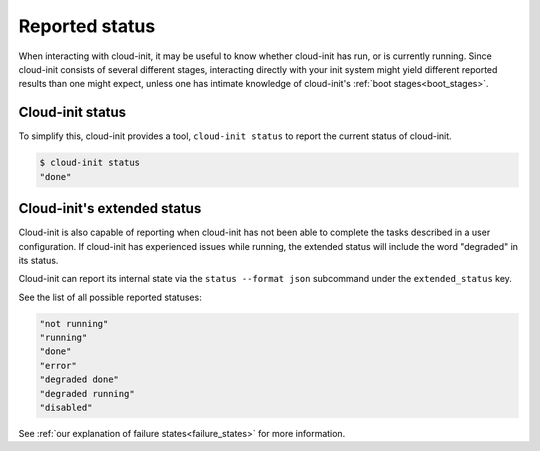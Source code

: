 .. _reported_status:

Reported status
===============

When interacting with cloud-init, it may be useful to know whether
cloud-init has run, or is currently running. Since cloud-init consists
of several different stages, interacting directly with your init system might
yield different reported results than one might expect, unless one has intimate
knowledge of cloud-init's :ref:`boot stages<boot_stages>`.

Cloud-init status
-----------------

To simplify this, cloud-init provides a tool, ``cloud-init status`` to
report the current status of cloud-init.

.. code-block:: shell-session

    $ cloud-init status
    "done"

Cloud-init's extended status
----------------------------

Cloud-init is also capable of reporting when cloud-init has not been
able to complete the tasks described in a user configuration. If cloud-init
has experienced issues while running, the extended status will include the word
"degraded" in its status.

Cloud-init can report its internal state via the ``status --format json``
subcommand under the ``extended_status`` key.

.. code-block:: shell-session
    :emphasize-lines: 7

    $ cloud-init status --format json
    {
      "boot_status_code": "enabled-by-generator",
      "datasource": "",
      "detail": "Cloud-init enabled by systemd cloud-init-generator",
      "errors": [],
      "extended_status": "degraded done",
      "last_update": "",
      "recoverable_errors": {},
      "status": "done"
    }

See the list of all possible reported statuses:

.. code-block:: shell-session

    "not running"
    "running"
    "done"
    "error"
    "degraded done"
    "degraded running"
    "disabled"

See :ref:`our explanation of failure states<failure_states>` for more
information.
